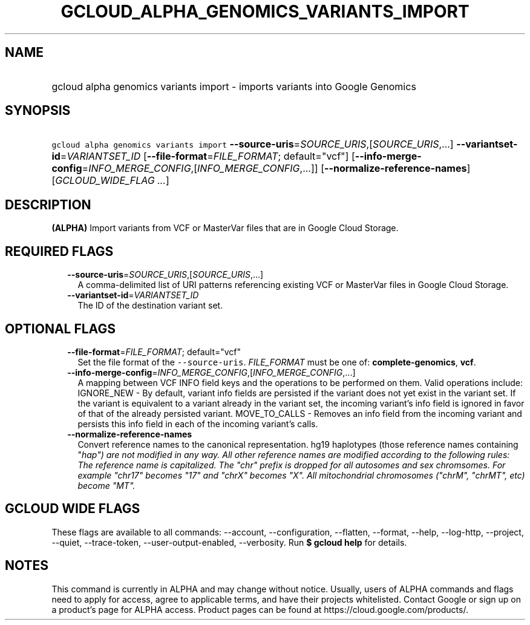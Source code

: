 
.TH "GCLOUD_ALPHA_GENOMICS_VARIANTS_IMPORT" 1



.SH "NAME"
.HP
gcloud alpha genomics variants import \- imports variants into Google Genomics



.SH "SYNOPSIS"
.HP
\f5gcloud alpha genomics variants import\fR \fB\-\-source\-uris\fR=\fISOURCE_URIS\fR,[\fISOURCE_URIS\fR,...] \fB\-\-variantset\-id\fR=\fIVARIANTSET_ID\fR [\fB\-\-file\-format\fR=\fIFILE_FORMAT\fR;\ default="vcf"] [\fB\-\-info\-merge\-config\fR=\fIINFO_MERGE_CONFIG\fR,[\fIINFO_MERGE_CONFIG\fR,...]] [\fB\-\-normalize\-reference\-names\fR] [\fIGCLOUD_WIDE_FLAG\ ...\fR]



.SH "DESCRIPTION"

\fB(ALPHA)\fR Import variants from VCF or MasterVar files that are in Google
Cloud Storage.



.SH "REQUIRED FLAGS"

.RS 2m
.TP 2m
\fB\-\-source\-uris\fR=\fISOURCE_URIS\fR,[\fISOURCE_URIS\fR,...]
A comma\-delimited list of URI patterns referencing existing VCF or MasterVar
files in Google Cloud Storage.

.TP 2m
\fB\-\-variantset\-id\fR=\fIVARIANTSET_ID\fR
The ID of the destination variant set.


.RE
.sp

.SH "OPTIONAL FLAGS"

.RS 2m
.TP 2m
\fB\-\-file\-format\fR=\fIFILE_FORMAT\fR; default="vcf"
Set the file format of the \f5\-\-source\-uris\fR. \fIFILE_FORMAT\fR must be one
of: \fBcomplete\-genomics\fR, \fBvcf\fR.

.TP 2m
\fB\-\-info\-merge\-config\fR=\fIINFO_MERGE_CONFIG\fR,[\fIINFO_MERGE_CONFIG\fR,...]
A mapping between VCF INFO field keys and the operations to be performed on
them. Valid operations include: IGNORE_NEW \- By default, variant info fields
are persisted if the variant does not yet exist in the variant set. If the
variant is equivalent to a variant already in the variant set, the incoming
variant's info field is ignored in favor of that of the already persisted
variant. MOVE_TO_CALLS \- Removes an info field from the incoming variant and
persists this info field in each of the incoming variant's calls.

.TP 2m
\fB\-\-normalize\-reference\-names\fR
Convert reference names to the canonical representation. hg19 haplotypes (those
reference names containing "\fIhap") are not modified in any way. All other
reference names are modified according to the following rules: The reference
name is capitalized. The "chr" prefix is dropped for all autosomes and sex
chromsomes. For example "chr17" becomes "17" and "chrX" becomes "X". All
mitochondrial chromosomes ("chrM", "chrMT", etc) become "MT".


\fR
.RE
.sp

.SH "GCLOUD WIDE FLAGS"

These flags are available to all commands: \-\-account, \-\-configuration,
\-\-flatten, \-\-format, \-\-help, \-\-log\-http, \-\-project, \-\-quiet,
\-\-trace\-token, \-\-user\-output\-enabled, \-\-verbosity. Run \fB$ gcloud
help\fR for details.



.SH "NOTES"

This command is currently in ALPHA and may change without notice. Usually, users
of ALPHA commands and flags need to apply for access, agree to applicable terms,
and have their projects whitelisted. Contact Google or sign up on a product's
page for ALPHA access. Product pages can be found at
https://cloud.google.com/products/.

